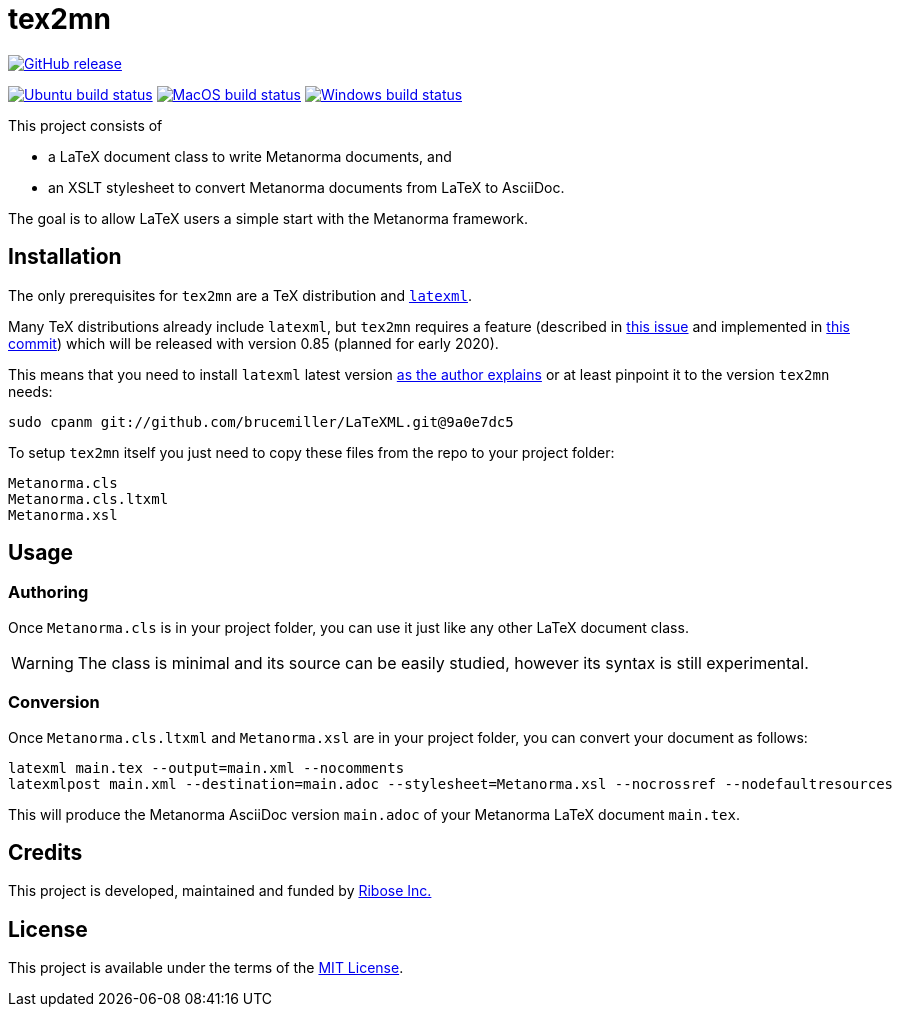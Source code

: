 :workflows-url: https://github.com/metanorma/tex2mn/workflows
:actions-url: https://github.com/metanorma/tex2mn/actions
:badges-branch: master

= tex2mn

image:https://img.shields.io/github/v/release/metanorma/tex2mn["GitHub release", link="https://github.com/metanorma/tex2mn/releases"]

image:{workflows-url}/ubuntu/badge.svg?branch={badges-branch}["Ubuntu build status", link="{actions-url}?query=workflow%3Aubuntu+branch%3A{badges-branch}"]
image:{workflows-url}/macos/badge.svg?branch={badges-branch}["MacOS build status", link="{actions-url}?query=workflow%3Amacos+branch%3A{badges-branch}"]
image:{workflows-url}/windows/badge.svg?branch={badges-branch}["Windows build status", link="{actions-url}?query=workflow%3Awindows+branch%3A{badges-branch}"]

This project consists of

* a LaTeX document class to write Metanorma documents, and
* an XSLT stylesheet to convert Metanorma documents from LaTeX to AsciiDoc.

The goal is to allow LaTeX users a simple start with the Metanorma framework.

== Installation

The only prerequisites for `tex2mn` are a TeX distribution and https://dlmf.nist.gov/LaTeXML/[`latexml`].

Many TeX distributions already include `latexml`, but `tex2mn` requires a feature
(described in https://github.com/brucemiller/LaTeXML/issues/1153[this issue] and
implemented in https://github.com/brucemiller/LaTeXML/commit/9a0e7dc5829c1218e409da716d2a50b81472c38e[this commit])
which will be released with version 0.85 (planned for early 2020).

This means that you need to install `latexml` latest version https://dlmf.nist.gov/LaTeXML/get.html#cpanm[as the author explains] or at least pinpoint it to the version `tex2mn` needs:

[source,bash]
----
sudo cpanm git://github.com/brucemiller/LaTeXML.git@9a0e7dc5
----

To setup `tex2mn` itself you just need to copy these files from the repo to your project folder:

----
Metanorma.cls
Metanorma.cls.ltxml
Metanorma.xsl
----

== Usage

=== Authoring

Once `Metanorma.cls` is in your project folder, you can use it just like any other LaTeX document class.

WARNING: The class is minimal and its source can be easily studied, however its syntax is still experimental.

=== Conversion

Once `Metanorma.cls.ltxml` and `Metanorma.xsl` are in your project folder, you can convert your document as follows:

[source,bash]
----
latexml main.tex --output=main.xml --nocomments
latexmlpost main.xml --destination=main.adoc --stylesheet=Metanorma.xsl --nocrossref --nodefaultresources
----

This will produce the Metanorma AsciiDoc version `main.adoc` of your Metanorma LaTeX document `main.tex`.

== Credits

This project is developed, maintained and funded by https://www.metanorma.com/docs/getting-started/[Ribose Inc.]

== License

This project is available under the terms of the http://opensource.org/licenses/MIT[MIT License].
